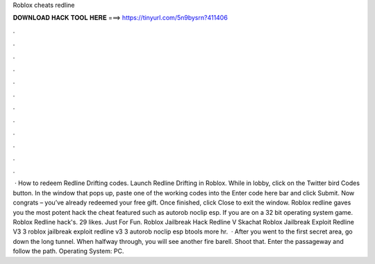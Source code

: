 Roblox cheats redline

𝐃𝐎𝐖𝐍𝐋𝐎𝐀𝐃 𝐇𝐀𝐂𝐊 𝐓𝐎𝐎𝐋 𝐇𝐄𝐑𝐄 ===> https://tinyurl.com/5n9bysrn?411406

.

.

.

.

.

.

.

.

.

.

.

.

 · How to redeem Redline Drifting codes. Launch Redline Drifting in Roblox. While in lobby, click on the Twitter bird Codes button. In the window that pops up, paste one of the working codes into the Enter code here bar and click Submit. Now congrats – you’ve already redeemed your free gift. Once finished, click Close to exit the window. Roblox redline gaves you the most potent hack the cheat featured such as autorob noclip esp. If you are on a 32 bit operating system game. Roblox Redline hack's. 29 likes. Just For Fun. Roblox Jailbreak Hack Redline V Skachat Roblox Jailbreak Exploit Redline V3 3 roblox jailbreak exploit redline v3 3 autorob noclip esp btools more hr.  · After you went to the first secret area, go down the long tunnel. When halfway through, you will see another fire barell. Shoot that. Enter the passageway and follow the path. Operating System: PC.